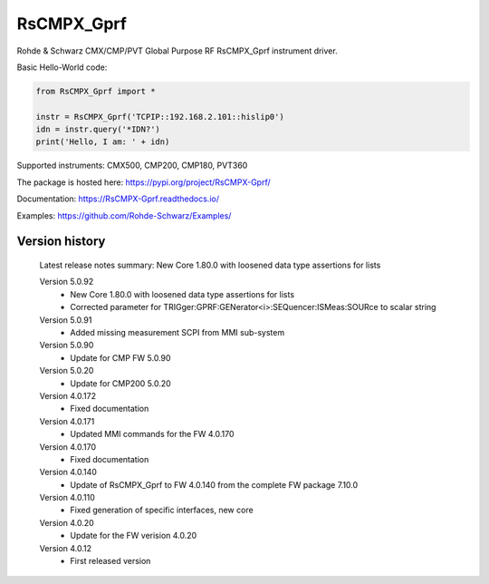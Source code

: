==================================
 RsCMPX_Gprf
==================================

.. image:: https://img.shields.io/pypi/v/RsCMPX_Gprf.svg
   :target: https://pypi.org/project/ RsCMPX_Gprf/

.. image:: https://readthedocs.org/projects/sphinx/badge/?version=master
   :target: https://RsCMPX_Gprf.readthedocs.io/

.. image:: https://img.shields.io/pypi/l/RsCMPX_Gprf.svg
   :target: https://pypi.python.org/pypi/RsCMPX_Gprf/

.. image:: https://img.shields.io/pypi/pyversions/pybadges.svg
   :target: https://img.shields.io/pypi/pyversions/pybadges.svg

.. image:: https://img.shields.io/pypi/dm/RsCMPX_Gprf.svg
   :target: https://pypi.python.org/pypi/RsCMPX_Gprf/

Rohde & Schwarz CMX/CMP/PVT Global Purpose RF RsCMPX_Gprf instrument driver.

Basic Hello-World code:

.. code-block:: python

    from RsCMPX_Gprf import *

    instr = RsCMPX_Gprf('TCPIP::192.168.2.101::hislip0')
    idn = instr.query('*IDN?')
    print('Hello, I am: ' + idn)

Supported instruments: CMX500, CMP200, CMP180, PVT360

The package is hosted here: https://pypi.org/project/RsCMPX-Gprf/

Documentation: https://RsCMPX-Gprf.readthedocs.io/

Examples: https://github.com/Rohde-Schwarz/Examples/


Version history
----------------

	Latest release notes summary: New Core 1.80.0 with loosened data type assertions for lists

	Version 5.0.92
		- New Core 1.80.0 with loosened data type assertions for lists
		- Corrected parameter for TRIGger:GPRF:GENerator<i>:SEQuencer:ISMeas:SOURce to scalar string

	Version 5.0.91
		- Added missing measurement SCPI from MMI sub-system

	Version 5.0.90
		- Update for CMP FW 5.0.90

	Version 5.0.20
		- Update for CMP200 5.0.20

	Version 4.0.172
		- Fixed documentation

	Version 4.0.171
		- Updated MMI commands for the FW 4.0.170

	Version 4.0.170
		- Fixed documentation

	Version 4.0.140
		- Update of RsCMPX_Gprf to FW 4.0.140 from the complete FW package 7.10.0

	Version 4.0.110
		- Fixed generation of specific interfaces, new core

	Version 4.0.20
		- Update for the FW verision 4.0.20

	Version 4.0.12
		- First released version
